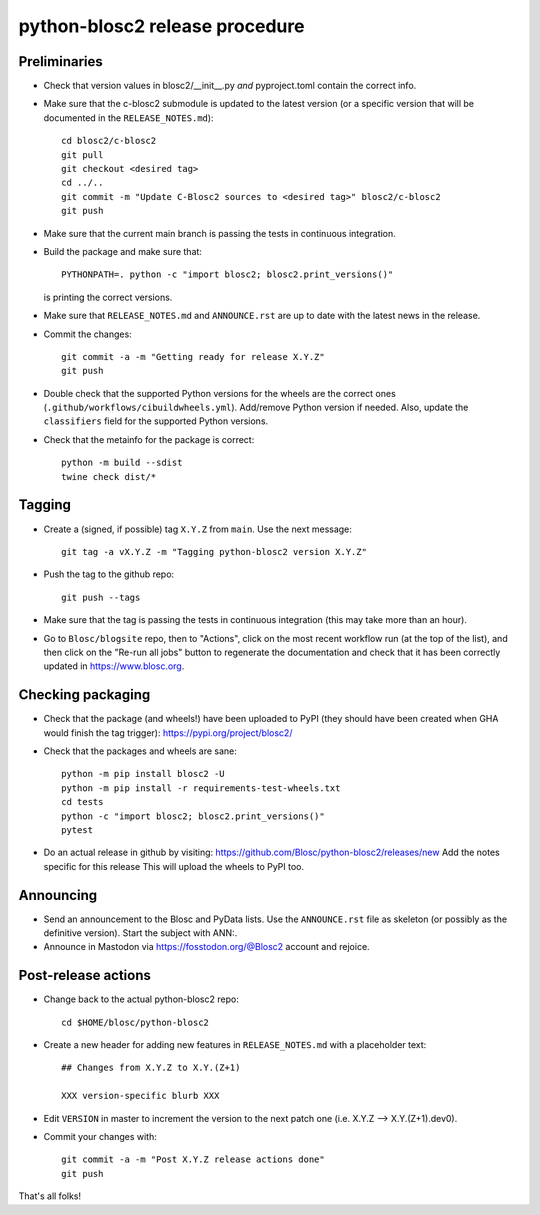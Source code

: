 python-blosc2 release procedure
===============================

Preliminaries
-------------

* Check that version values in blosc2/__init__.py *and* pyproject.toml contain the
  correct info.

* Make sure that the c-blosc2 submodule is updated to the latest version (or a specific
  version that will be documented in the ``RELEASE_NOTES.md``)::

    cd blosc2/c-blosc2
    git pull
    git checkout <desired tag>
    cd ../..
    git commit -m "Update C-Blosc2 sources to <desired tag>" blosc2/c-blosc2
    git push

* Make sure that the current main branch is passing the tests in continuous integration.

* Build the package and make sure that::

    PYTHONPATH=. python -c "import blosc2; blosc2.print_versions()"

  is printing the correct versions.

* Make sure that ``RELEASE_NOTES.md`` and ``ANNOUNCE.rst`` are up to date with the
  latest news in the release.

* Commit the changes::

    git commit -a -m "Getting ready for release X.Y.Z"
    git push

* Double check that the supported Python versions for the wheels are the correct ones
  (``.github/workflows/cibuildwheels.yml``).  Add/remove Python version if needed.
  Also, update the ``classifiers`` field for the supported Python versions.

* Check that the metainfo for the package is correct::

    python -m build --sdist
    twine check dist/*


Tagging
-------

* Create a (signed, if possible) tag ``X.Y.Z`` from ``main``.  Use the next message::

    git tag -a vX.Y.Z -m "Tagging python-blosc2 version X.Y.Z"

* Push the tag to the github repo::

    git push --tags

* Make sure that the tag is passing the tests in continuous integration (this
  may take more than an hour).

* Go to ``Blosc/blogsite`` repo, then to "Actions", click on the most recent
  workflow run (at the top of the list), and then click on the "Re-run all
  jobs" button to regenerate the documentation and check that it has been
  correctly updated in https://www.blosc.org.


Checking packaging
------------------

* Check that the package (and wheels!) have been uploaded to PyPI
  (they should have been created when GHA would finish the tag trigger):
  https://pypi.org/project/blosc2/

* Check that the packages and wheels are sane::

    python -m pip install blosc2 -U
    python -m pip install -r requirements-test-wheels.txt
    cd tests
    python -c "import blosc2; blosc2.print_versions()"
    pytest

* Do an actual release in github by visiting:
  https://github.com/Blosc/python-blosc2/releases/new
  Add the notes specific for this release
  This will upload the wheels to PyPI too.


Announcing
----------

* Send an announcement to the Blosc and PyData lists.  Use the ``ANNOUNCE.rst`` file as
  skeleton (or possibly as the definitive version). Start the subject with ANN:.

* Announce in Mastodon via https://fosstodon.org/@Blosc2 account and rejoice.


Post-release actions
--------------------

* Change back to the actual python-blosc2 repo::

    cd $HOME/blosc/python-blosc2

* Create a new header for adding new features in ``RELEASE_NOTES.md``
  with a placeholder text::

    ## Changes from X.Y.Z to X.Y.(Z+1)

    XXX version-specific blurb XXX

* Edit ``VERSION`` in master to increment the version to the next
  patch one (i.e. X.Y.Z --> X.Y.(Z+1).dev0).

* Commit your changes with::

    git commit -a -m "Post X.Y.Z release actions done"
    git push


That's all folks!
